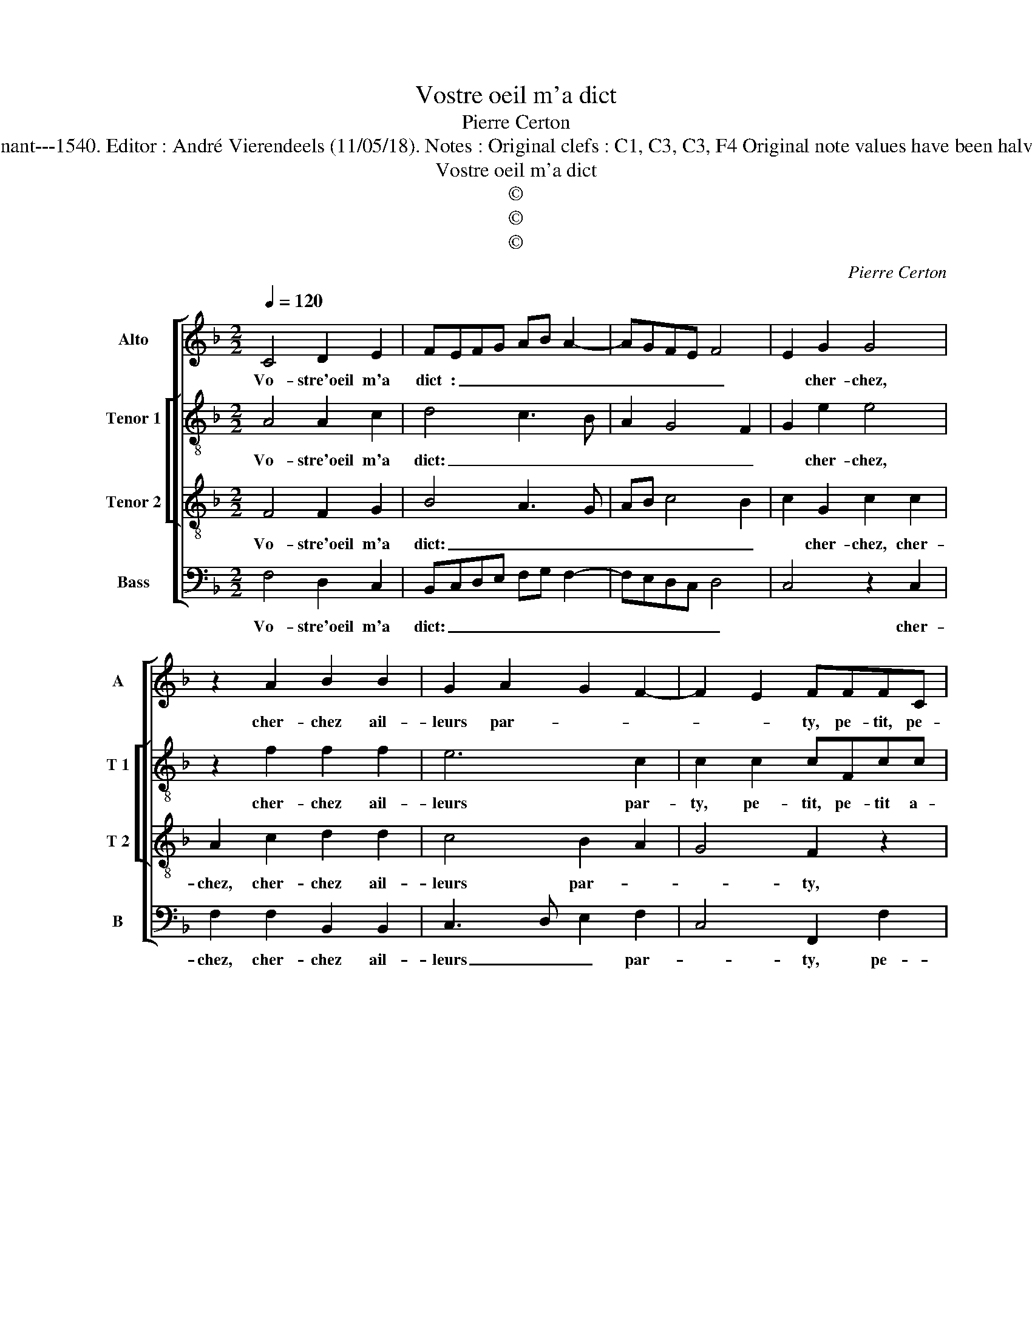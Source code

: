X:1
T:Vostre oeil m'a dict
T:Pierre Certon
T:Source : Livre V de 25 chansons nouvelles à 4 parties---Paris---P.Attaingnant---1540. Editor : André Vierendeels (11/05/18). Notes : Original clefs : C1, C3, C3, F4 Original note values have been halved Editorial accidentals above the staff Square brackets indicate ligatures
T:Vostre oeil m'a dict
T:©
T:©
T:©
C:Pierre Certon
Z:©
%%score [ 1 [ 2 3 ] 4 ]
L:1/8
Q:1/4=120
M:2/2
K:F
V:1 treble nm="Alto" snm="A"
V:2 treble-8 nm="Tenor 1" snm="T 1"
V:3 treble-8 nm="Tenor 2" snm="T 2"
V:4 bass nm="Bass" snm="B"
V:1
 C4 D2 E2 | FEFG AB A2- | AGFE F4 | E2 G2 G4 | z2 A2 B2 B2 | G2 A2 G2 F2- | F2 E2 FFFC | %7
w: Vo- stre'oeil m'a|dict : _ _ _ _ _|_ _ _ _ _|* cher- chez,|cher- chez ail-|leurs par- * *|* * ty, pe- tit, pe-|
 FG A2 z FFF | GG A2 A2 AA | A2 G2 F3 E/D/ | E2 G2 B2 B2 | AGAB c4 | z2 F2 A2 A2 | G2 B2 A2 A2 | %14
w: tit a- my pe- tit, pe-|tit a- my im- por- tung|et fa- cheux, _ _|_ voy- ez vous|pas, _ _ _ _|voy- ez vous|pas mon a- spect|
 G2 G2 G4 | z4 F4 | F2 E2 FEFG | AB A3 GFE | F4 E2 A2 | A2 F2 G2 A2- | AG/F/ G2 A2 B2 | %21
w: gra- ci- eux,|es-|stre sur aul- * * *||* tre tout|en- tier des- par-|* * * * ty, des-|
 BAGF ED G2- | GF F4 E2 | F8 | F4 F2 E2 | FEFG AB A2- | AGFE F4 | E2 A2 A2 F2 | G2 A3 G/F/ G2 | %29
w: par- * * * * * *||ty.|es- tre sur|aul- * * * * * *||tre tout en- tier|des- par- * * *|
 A2 B2 BAGF | ED G3 F F2- | F2 E2 F4- | F8 |] %33
w: ty, des- par- * * *||* * ty.|_|
V:2
 A4 A2 c2 | d4 c3 B | A2 G4 F2 | G2 e2 e4 | z2 f2 f2 f2 | e6 c2 | c2 c2 cFcc | AGFf ecdd | %8
w: Vo- stre'oeil m'a|dict: _ _|_ _ _|* cher- chez,|cher- chez ail-|leurs par-|ty, pe- tit, pe- tit a-|my, pe- tit a- my, pe- tit, pe-|
 ee f2 f2 ff | f2 _e2 c4 | z2 c2 d2 d2 | f4 z2 c2 | d2 d2 f2 f2 | e2 g2 e2 f2 | d4 e4 | z4 c4 | %16
w: tit a- my im- por- tung|et fa- cheux,|voy- ez vous|pas, voy-|ez vous pas, mon-|a- spect gra- *|ci- eux,|es-|
 B2 c2 d4 | c3 B A2 G2- | G2 F2 G2 F2 | A2 A2 GF f2- | f2 e2 f2 f2 | f2 d2 c2 e2 | d2 B2 c4 | %23
w: tre sur aul-||* * tre tout|en- tier des- * par-|* * ty, tout|en- tier des- par-||
 A4 z4 | c4 B2 c2 | d4 c3 B | A2 G4 F2 | G2 F2 A2 A2 | GF f4 e2 | f2 f2 f2 d2 | c2 e2 d2 B2 | %31
w: ty,|es- tre sur|aul- * *||tre tout en- tier|des- * par- *|ty des- par- *||
 c4 A4- | A8 |] %33
w: * ty.|_|
V:3
 F4 F2 G2 | B4 A3 G | AB c4 B2 | c2 G2 c2 c2 | A2 c2 d2 d2 | c4 B2 A2 | G4 F2 z2 | c2 cF cAAF | %8
w: Vo- stre'oeil m'a|dict: _ _|_ _ _ _|* cher- chez, cher-|chez, cher- chez ail-|leurs par- *|* ty,|pe- tit, pe- tit a- my, pe-|
 ccAF c2 c2 | d2 B2 A2 A2 | G4 z4 | z2 F2 G2 G2 | B2 B2 AGAB | c2 d4 c2- |"^-natural" c2 B2 c4 | %15
w: tit, pe- tit a- my im-|por- tung et fa-|cheux,|voy- ez vous|pas mon a- * * *|spect gra- *|* ci- eux,|
 z4 A4 | F2 G2 B4 | A3 G AB c2- | c2 B2 c4 | z2 F2 c2 A2 | B2 B2 c2 d2- | dcBA G2 c2 | BAGF G4 | %23
w: es-|tre sur aul-|tre _ _ _ _|_ _ _|tout en- tier|des- par- * *|||
 F4 z4 | A4 F2 G2 | B4 A3 G | AB c4 B2 | c4 z2 F2 | c2 A2 B2 B2 | c2 d3 cBA | G2 c2 BAGF | G4 F4- | %32
w: ty,|es- tre sur|aul- * *||tre tout|en- tier des- par-|||* ty.|
 F8 |] %33
w: _|
V:4
 F,4 D,2 C,2 | B,,C,D,E, F,G, F,2- | F,E,D,C, D,4 | C,4 z2 C,2 | F,2 F,2 B,,2 B,,2 | %5
w: Vo- stre'oeil m'a|dict: _ _ _ _ _ _|_ _ _ _ _|* cher-|chez, cher- chez ail-|
 C,3 D, E,2 F,2 | C,4 F,,2 F,2 | F,C, F,2 z F,D,D, | C,C, F,2 F,2 F,F, | D,2 _E,2 F,4 | %10
w: leurs _ _ par-|* ty, pe-|tit a- my, pe- tit, pe-|tit a- my im- por- tung|et fa- *|
 C,4 z2 B,,2 | D,2 D,2 C,4 | z2 B,,2 F,2 F,2 | C,2 G,2 A,2 F,2 | G,2 G,2 C,4 | z4 F,4 | %16
w: cheux, voy-|ez vous pas,|voy- ez vous|pas mon a- spect|gra- ci- eux,|es-|
 D,2 C,2 B,,C,D,E, | F,G, F,3 E,D,C, | D,4 C,2 F,2 | F,2 D,2 E,2 F,2 | G,4 F,2 B,,2 | %21
w: tre sur aul- * * *||* tre tout|en- tier des- *|par- ty, tout|
 B,,2 B,,2 C,4 | D,4 C,4 | F,,4 z4 | F,4 D,2 C,2 | B,,C,D,E, F,G, F,2- | F,E,D,C, D,4 | %27
w: en- tier des-|* par-|ty,|es- tre sur|aul- * * * * * *||
 C,2 F,2 F,2 D,2 | E,2 F,2 G,4 | F,2 B,,2 B,,2 B,,2 | C,4 D,4 | C,4 F,,4- | F,,8 |] %33
w: tre tout en- tier|des- * par-|ty, tout en- tier|des- *|par- ty.|_|

